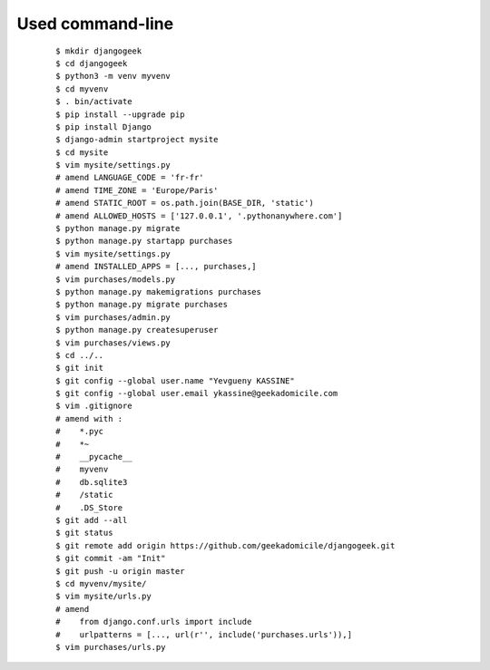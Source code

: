 Used command-line
-----------------
    ::

        $ mkdir djangogeek
        $ cd djangogeek
        $ python3 -m venv myvenv
        $ cd myvenv
        $ . bin/activate
        $ pip install --upgrade pip
        $ pip install Django
        $ django-admin startproject mysite
        $ cd mysite
        $ vim mysite/settings.py
        # amend LANGUAGE_CODE = 'fr-fr'
        # amend TIME_ZONE = 'Europe/Paris'
        # amend STATIC_ROOT = os.path.join(BASE_DIR, 'static')
        # amend ALLOWED_HOSTS = ['127.0.0.1', '.pythonanywhere.com']
        $ python manage.py migrate
        $ python manage.py startapp purchases
        $ vim mysite/settings.py
        # amend INSTALLED_APPS = [..., purchases,]
        $ vim purchases/models.py
        $ python manage.py makemigrations purchases
        $ python manage.py migrate purchases
        $ vim purchases/admin.py
        $ python manage.py createsuperuser
        $ vim purchases/views.py
        $ cd ../..
        $ git init
        $ git config --global user.name "Yevgueny KASSINE"
        $ git config --global user.email ykassine@geekadomicile.com
        $ vim .gitignore
        # amend with :
        #    *.pyc
        #    *~
        #    __pycache__
        #    myvenv
        #    db.sqlite3
        #    /static
        #    .DS_Store
        $ git add --all
        $ git status
        $ git remote add origin https://github.com/geekadomicile/djangogeek.git
        $ git commit -am "Init"
        $ git push -u origin master
        $ cd myvenv/mysite/
        $ vim mysite/urls.py
        # amend 
        #    from django.conf.urls import include
        #    urlpatterns = [..., url(r'', include('purchases.urls')),]
        $ vim purchases/urls.py

